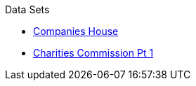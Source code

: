 .Data Sets
* xref:blog:cohousegit.adoc[Companies House]
* xref:blog:charity_commission_i.adoc[Charities Commission Pt 1]
